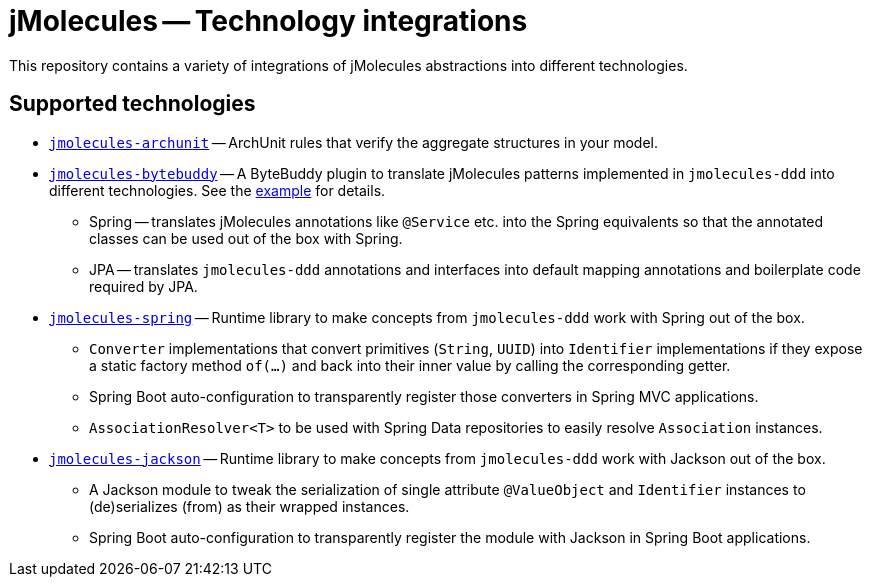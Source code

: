 = jMolecules -- Technology integrations

This repository contains a variety of integrations of jMolecules abstractions into different technologies.

== Supported technologies
* link:jmolecules-archunit[`jmolecules-archunit`] -- ArchUnit rules that verify the aggregate structures in your model.
* link:jmolecules-bytebuddy[`jmolecules-bytebuddy`] -- A ByteBuddy plugin to translate jMolecules patterns implemented in `jmolecules-ddd` into different technologies. See the link:jmolecules-examples/jmolecules-spring-data-jpa[example] for details.
** Spring -- translates jMolecules annotations like `@Service` etc. into the Spring equivalents so that the annotated classes can be used out of the box with Spring.
** JPA -- translates `jmolecules-ddd` annotations and interfaces into default mapping annotations and boilerplate code required by JPA.
* link:jmolecules-spring[`jmolecules-spring`] -- Runtime library to make concepts from `jmolecules-ddd` work with Spring out of the box.
** `Converter` implementations that convert primitives (`String`, `UUID`) into `Identifier` implementations if they expose a static factory method `of(…)` and back into their inner value by calling the corresponding getter.
** Spring Boot auto-configuration to transparently register those converters in Spring MVC applications.
** `AssociationResolver<T>` to be used with Spring Data repositories to easily resolve `Association` instances.
* link:jmolecules-jackson[`jmolecules-jackson`] -- Runtime library to make concepts from `jmolecules-ddd` work with Jackson out of the box.
** A Jackson module to tweak the serialization of single attribute `@ValueObject` and `Identifier` instances to (de)serializes (from) as their wrapped instances.
** Spring Boot auto-configuration to transparently register the module with Jackson in Spring Boot applications.
